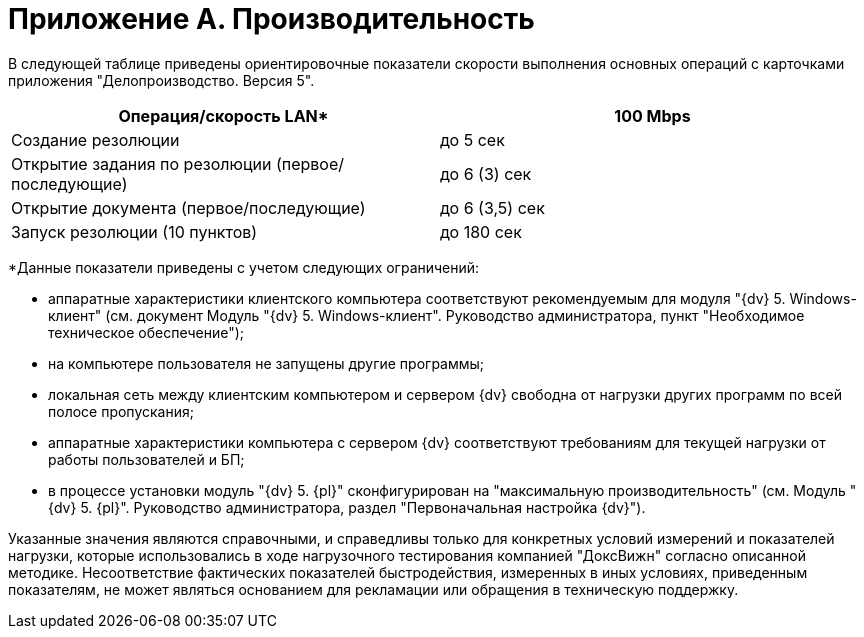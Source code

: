 = Приложение A. Производительность

В следующей таблице приведены ориентировочные показатели скорости выполнения основных операций с карточками приложения "Делопроизводство. Версия 5".

[cols=",",options="header"]
|===
|Операция/скорость LAN* |100 Mbps
|Создание резолюции |до 5 сек
|Открытие задания по резолюции (первое/последующие) |до 6 (3) сек
|Открытие документа (первое/последующие) |до 6 (3,5) сек
|Запуск резолюции (10 пунктов) |до 180 сек
|===

*Данные показатели приведены с учетом следующих ограничений:

* аппаратные характеристики клиентского компьютера соответствуют рекомендуемым для модуля "{dv} 5. Windows-клиент" (см. документ Модуль "{dv} 5. Windows-клиент". Руководство администратора, пункт "Необходимое техническое обеспечение");
* на компьютере пользователя не запущены другие программы;
* локальная сеть между клиентским компьютером и сервером {dv} свободна от нагрузки других программ по всей полосе пропускания;
* аппаратные характеристики компьютера с сервером {dv} соответствуют требованиям для текущей нагрузки от работы пользователей и БП;
* в процессе установки модуль "{dv} 5. {pl}" сконфигурирован на "максимальную производительность" (см. Модуль "{dv} 5. {pl}". Руководство администратора, раздел "Первоначальная настройка {dv}").

Указанные значения являются справочными, и справедливы только для конкретных условий измерений и показателей нагрузки, которые использовались в ходе нагрузочного тестирования компанией "ДоксВижн" согласно описанной методике. Несоответствие фактических показателей быстродействия, измеренных в иных условиях, приведенным показателям, не может являться основанием для рекламации или обращения в техническую поддержку.
